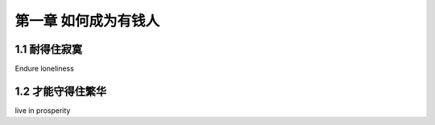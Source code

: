 第一章 如何成为有钱人
======================

1.1 耐得住寂寞
---------------------

Endure loneliness


1.2 才能守得住繁华
---------------------

live in prosperity
